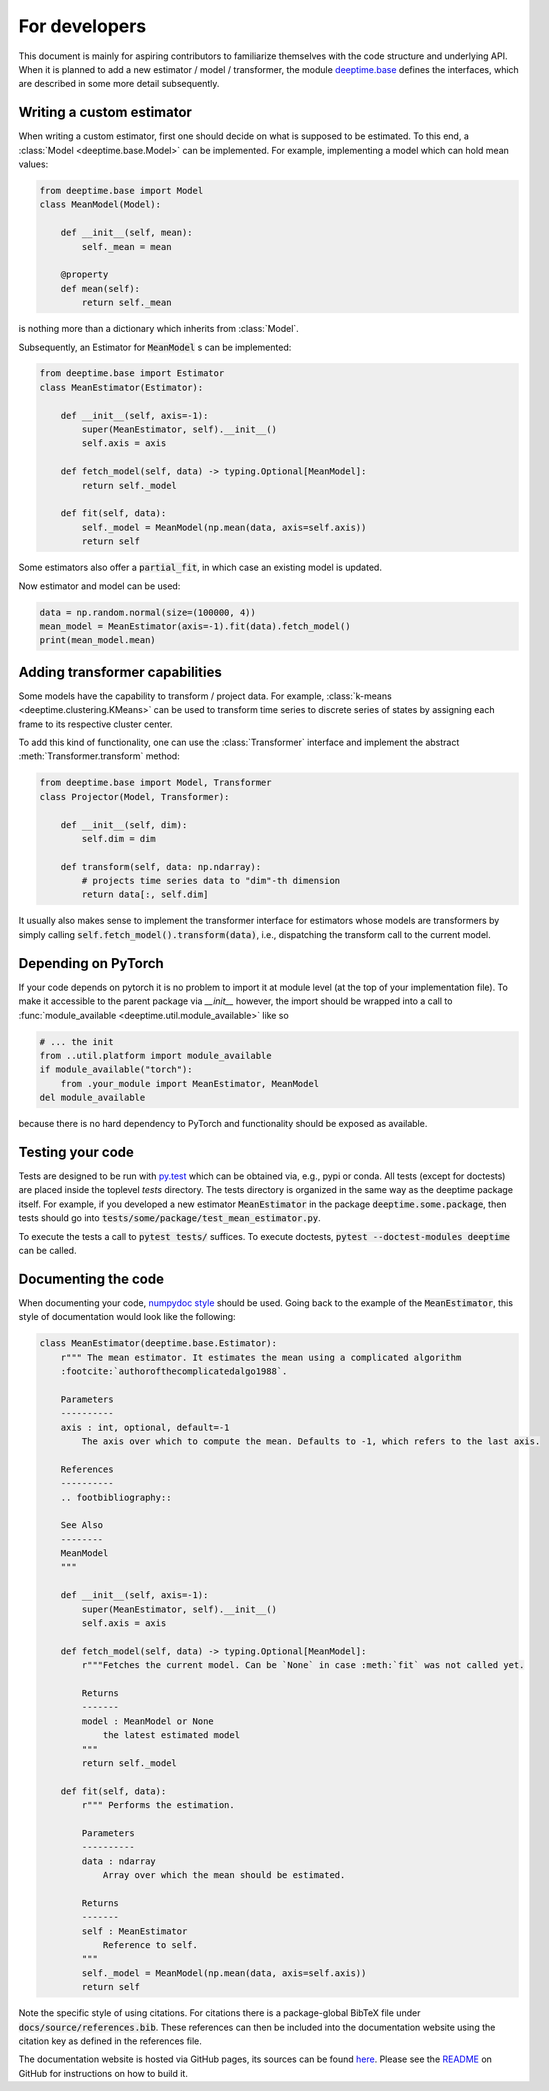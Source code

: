 .. _ref-ix-base:

==============
For developers
==============

This document is mainly for aspiring contributors to familiarize themselves with the code structure and underlying API.
When it is planned to add a new estimator / model / transformer, the module `deeptime.base <api/index_base.rst>`__
defines the interfaces, which are described in some more detail subsequently.

Writing a custom estimator
--------------------------
When writing a custom estimator, first one should decide on what is supposed to be estimated. To this end, a
:class:`Model <deeptime.base.Model>` can be implemented. For example, implementing a model which can hold mean values:

.. code-block:: python

    from deeptime.base import Model
    class MeanModel(Model):

        def __init__(self, mean):
            self._mean = mean

        @property
        def mean(self):
            return self._mean

is nothing more than a dictionary which inherits from :class:`Model`.

Subsequently, an Estimator for :code:`MeanModel` s can be implemented:

.. code-block:: python

    from deeptime.base import Estimator
    class MeanEstimator(Estimator):

        def __init__(self, axis=-1):
            super(MeanEstimator, self).__init__()
            self.axis = axis

        def fetch_model(self, data) -> typing.Optional[MeanModel]:
            return self._model

        def fit(self, data):
            self._model = MeanModel(np.mean(data, axis=self.axis))
            return self

Some estimators also offer a :code:`partial_fit`, in which case an existing model is updated.

Now estimator and model can be used:

.. code-block:: python

    data = np.random.normal(size=(100000, 4))
    mean_model = MeanEstimator(axis=-1).fit(data).fetch_model()
    print(mean_model.mean)


Adding transformer capabilities
-------------------------------
Some models have the capability to transform / project data. For example,
:class:`k-means <deeptime.clustering.KMeans>` can be used to transform time series to discrete series of
states by assigning each frame to its respective cluster center.

To add this kind of functionality, one can use the :class:`Transformer` interface and implement the abstract
:meth:`Transformer.transform` method:

.. code-block:: python

    from deeptime.base import Model, Transformer
    class Projector(Model, Transformer):

        def __init__(self, dim):
            self.dim = dim

        def transform(self, data: np.ndarray):
            # projects time series data to "dim"-th dimension
            return data[:, self.dim]

It usually also makes sense to implement the transformer interface for estimators whose models are transformers
by simply calling :code:`self.fetch_model().transform(data)`, i.e., dispatching the transform call to the current model.

Depending on PyTorch
--------------------

If your code depends on pytorch it is no problem to import it at module level (at the top of your implementation file).
To make it accessible to the parent package via `__init__` however, the import should be wrapped into a call to
:func:`module_available <deeptime.util.module_available>` like so

.. code-block:: python

    # ... the init
    from ..util.platform import module_available
    if module_available("torch"):
        from .your_module import MeanEstimator, MeanModel
    del module_available

because there is no hard dependency to PyTorch and functionality should be exposed as available.

Testing your code
-----------------
Tests are designed to be run with `py.test <https://docs.pytest.org/en/stable/>`__ which can be obtained via, e.g., pypi
or conda. All tests (except for doctests) are placed inside the toplevel `tests` directory. The tests directory
is organized in the same way as the deeptime package itself. For example, if you developed a new estimator
:code:`MeanEstimator` in the package :code:`deeptime.some.package`, then tests should go into
:code:`tests/some/package/test_mean_estimator.py`.

To execute the tests a call to :code:`pytest tests/` suffices. To execute doctests,
:code:`pytest --doctest-modules deeptime` can be called.

Documenting the code
--------------------

When documenting your code, `numpydoc style <numpydoc.readthedocs.io>`__ should be used. Going back to the example
of the :code:`MeanEstimator`, this style of documentation would look like the following:

.. code-block:: python

    class MeanEstimator(deeptime.base.Estimator):
        r""" The mean estimator. It estimates the mean using a complicated algorithm
        :footcite:`authorofthecomplicatedalgo1988`.

        Parameters
        ----------
        axis : int, optional, default=-1
            The axis over which to compute the mean. Defaults to -1, which refers to the last axis.

        References
        ----------
        .. footbibliography::

        See Also
        --------
        MeanModel
        """

        def __init__(self, axis=-1):
            super(MeanEstimator, self).__init__()
            self.axis = axis

        def fetch_model(self, data) -> typing.Optional[MeanModel]:
            r"""Fetches the current model. Can be `None` in case :meth:`fit` was not called yet.

            Returns
            -------
            model : MeanModel or None
                the latest estimated model
            """
            return self._model

        def fit(self, data):
            r""" Performs the estimation.

            Parameters
            ----------
            data : ndarray
                Array over which the mean should be estimated.

            Returns
            -------
            self : MeanEstimator
                Reference to self.
            """
            self._model = MeanModel(np.mean(data, axis=self.axis))
            return self

Note the specific style of using citations. For citations there is a package-global BibTeX file under
:code:`docs/source/references.bib`. These references can then be included into the documentation website
using the citation key as defined in the references file.

The documentation website is hosted via GitHub pages, its sources can be found
`here <https://github.com/deeptime-ml/deeptime-ml.github.io>`__. Please see the
`README <https://github.com/deeptime-ml/deeptime/tree/main/docs>`__ on GitHub for instructions on how to build
it.
